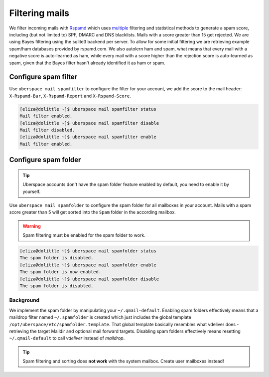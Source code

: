 .. _mailfilters:

###############
Filtering mails
###############

We filter incoming mails with `Rspamd <https://rspamd.com>`_ which uses `multiple <https://rspamd.com/comparison.html>`_ filtering and statistical methods to generate a spam score, including (but not limited to) SPF, DMARC and DNS blacklists. Mails with a score greater than 15 get rejected. We are using Bayes filtering using the sqlite3 backend per server. To allow for some initial filtering we are retrieving example spam/ham databases provided by rspamd.com. We also autolern ham and spam, what means that every mail with a negative score is auto-learned as ham, while every mail with a score higher than the rejection score is auto-learned as spam, given that the Bayes filter hasn't already identified it as ham or spam.

Configure spam filter
=====================

Use ``uberspace mail spamfilter`` to configure the filter for your account, we add the score to the mail header: ``X-Rspamd-Bar``, ``X-Rspamd-Report`` and ``X-Rspamd-Score``.

.. code-block:: console

  [eliza@dolittle ~]$ uberspace mail spamfilter status
  Mail filter enabled.
  [eliza@dolittle ~]$ uberspace mail spamfilter disable
  Mail filter disabled.
  [eliza@dolittle ~]$ uberspace mail spamfilter enable
  Mail filter enabled.

Configure spam folder
=====================

.. tip::
  Uberspace accounts don't have the spam folder feature enabled by default, you need to enable it by yourself.

Use ``uberspace mail spamfolder`` to configure the spam folder for all mailboxes in your account. Mails with a spam score greater than 5 will get sorted into the ``Spam`` folder in the according mailbox.

.. warning::
  Spam filtering must be enabled for the spam folder to work.

.. code-block:: console

  [eliza@dolittle ~]$ uberspace mail spamfolder status
  The spam folder is disabled.
  [eliza@dolittle ~]$ uberspace mail spamfolder enable
  The spam folder is now enabled.
  [eliza@dolittle ~]$ uberspace mail spamfolder disable
  The spam folder is disabled.

Background
----------

We implement the spam folder by manipulating your ``~/.qmail-default``. Enabling spam folders effectively means that a maildrop filter named ``~/.spamfolder`` is created which just includes the global template ``/opt/uberspace/etc/spamfolder.template``. That global template basically resembles what vdeliver does - retrieving the target Maildir and optional mail forward targets. Disabling spam folders effectively means resetting ``~/.qmail-default`` to call *vdeliver* instead of *maildrop*.

.. tip::
  Spam filtering and sorting does **not work** with the system mailbox. Create user mailboxes instead!
